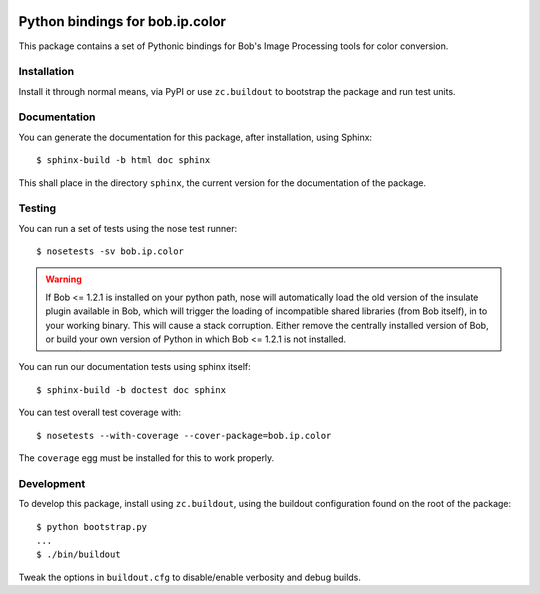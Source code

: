 .. vim: set fileencoding=utf-8 :
.. Andre Anjos <andre.anjos@idiap.ch>
.. Thu 30 Jan 08:46:53 2014 CET

.. image:: https://travis-ci.org/bioidiap/bob.ip.color.svg?branch=master
   :target: https://travis-ci.org/bioidiap/bob.ip.color
.. image:: https://coveralls.io/repos/bioidiap/bob.ip.color/badge.png
   :target: https://coveralls.io/r/bioidiap/bob.ip.color
.. image:: http://img.shields.io/github/tag/bioidiap/bob.ip.color.png
   :target: https://github.com/bioidiap/bob.ip.color
.. image:: http://img.shields.io/pypi/v/bob.ip.color.png
   :target: https://pypi.python.org/pypi/bob.ip.color
.. image:: http://img.shields.io/pypi/dm/bob.ip.color.png
   :target: https://pypi.python.org/pypi/bob.ip.color

==================================
 Python bindings for bob.ip.color
==================================

This package contains a set of Pythonic bindings for Bob's Image Processing
tools for color conversion.

Installation
------------

Install it through normal means, via PyPI or use ``zc.buildout`` to bootstrap
the package and run test units.

Documentation
-------------

You can generate the documentation for this package, after installation, using
Sphinx::

  $ sphinx-build -b html doc sphinx

This shall place in the directory ``sphinx``, the current version for the
documentation of the package.

Testing
-------

You can run a set of tests using the nose test runner::

  $ nosetests -sv bob.ip.color

.. warning::

   If Bob <= 1.2.1 is installed on your python path, nose will automatically
   load the old version of the insulate plugin available in Bob, which will
   trigger the loading of incompatible shared libraries (from Bob itself), in
   to your working binary. This will cause a stack corruption. Either remove
   the centrally installed version of Bob, or build your own version of Python
   in which Bob <= 1.2.1 is not installed.

You can run our documentation tests using sphinx itself::

  $ sphinx-build -b doctest doc sphinx

You can test overall test coverage with::

  $ nosetests --with-coverage --cover-package=bob.ip.color

The ``coverage`` egg must be installed for this to work properly.

Development
-----------

To develop this package, install using ``zc.buildout``, using the buildout
configuration found on the root of the package::

  $ python bootstrap.py
  ...
  $ ./bin/buildout

Tweak the options in ``buildout.cfg`` to disable/enable verbosity and debug
builds.
